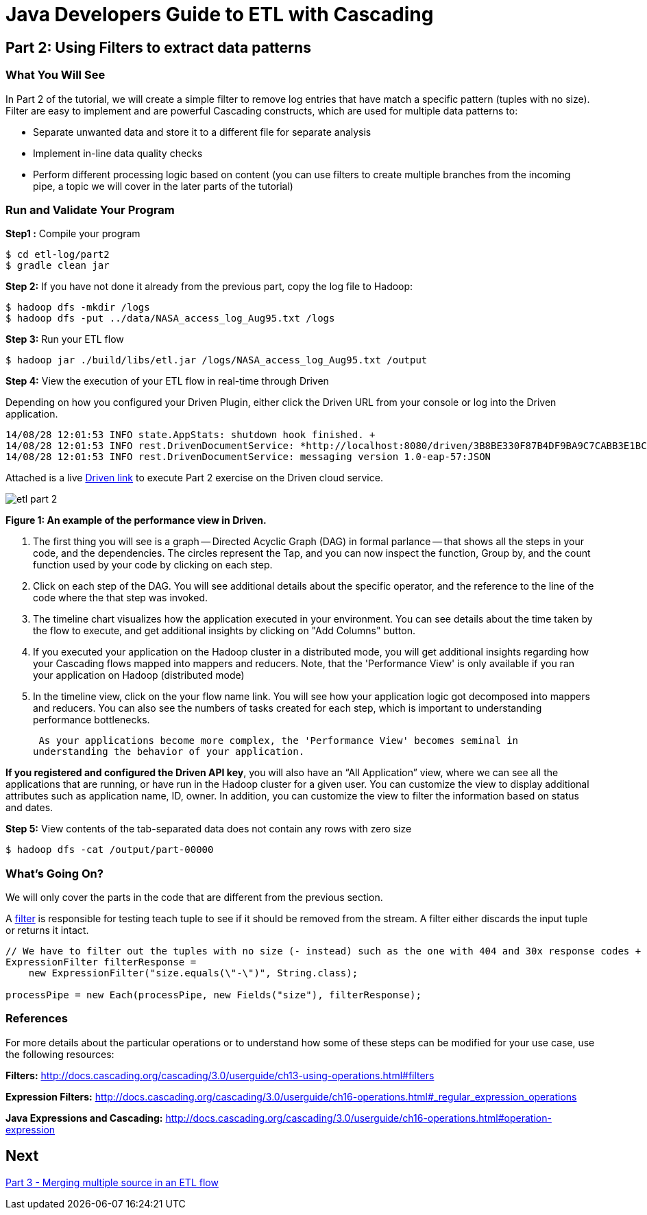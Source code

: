 = Java Developers Guide to ETL with Cascading

== Part 2: Using Filters to extract data patterns
 
=== What You Will See 
In Part 2 of the tutorial, we will create a simple filter to remove log entries
 that have match a specific pattern (tuples with no size). Filter are easy to implement and are powerful Cascading constructs, 
 which are used for multiple data patterns to:

* Separate unwanted data and store it to a different file for separate analysis
* Implement in-line data quality checks
* Perform different processing logic based on content (you can use 
filters to create multiple branches from the incoming pipe, 
a topic we will cover in the later parts of the tutorial)
 
=== Run and Validate Your Program
 
*Step1 :* Compile your program
 
    $ cd etl-log/part2 
    $ gradle clean jar
 
*Step 2:* If you have not done it already from the previous part, copy the log file to Hadoop:
 
    $ hadoop dfs -mkdir /logs 
    $ hadoop dfs -put ../data/NASA_access_log_Aug95.txt /logs
 
*Step 3:* Run your ETL flow
 
    $ hadoop jar ./build/libs/etl.jar /logs/NASA_access_log_Aug95.txt /output
 
*Step 4:* View the execution of your ETL flow in real-time through Driven

Depending on how you configured your Driven Plugin, either click the Driven 
URL from your console or log into the Driven application.

    
    14/08/28 12:01:53 INFO state.AppStats: shutdown hook finished. +
    14/08/28 12:01:53 INFO rest.DrivenDocumentService: *http://localhost:8080/driven/3B8BE330F87B4DF9BA9C7CABB3E1BC16* +
    14/08/28 12:01:53 INFO rest.DrivenDocumentService: messaging version 1.0-eap-57:JSON
 
Attached is a live http://showcase.cascading.io/index.html#/apps/12561E6ACB07406ABF949B309CFB07CF[Driven link]
 to execute Part 2 exercise on the Driven cloud service.
 
image:etl-part-2.png[]

*Figure 1: An example of the performance view in Driven.*

1. The first thing you will see is a graph -- Directed Acyclic Graph (DAG) in
formal parlance -- that shows all the steps in your code, and the dependencies.
The circles represent the Tap, and you can now inspect the function, Group by,
and the count function used by your code by clicking on each step.
2. Click on each step of the DAG. You will see additional details about the specific
operator, and the reference to  the line of the code where the that step was
invoked.
3. The timeline chart visualizes how the application executed in your environment. You
can see details about the time taken by the flow to execute, and get additional
insights by clicking on "Add Columns" button.
4. If you executed your application on the Hadoop cluster in a distributed mode,
you will get additional insights regarding how your Cascading flows mapped into mappers
and reducers. Note, that the 'Performance View' is only available if you ran your
application on Hadoop (distributed mode)
5. In the timeline view, click on the your flow name link. You will see how
 your application logic got decomposed into mappers and reducers. You can also see the 
 numbers of tasks created for each step, which is important to understanding performance
 bottlenecks.

 As your applications become more complex, the 'Performance View' becomes seminal in
understanding the behavior of your application.

*If you registered and configured the Driven API key*, you will also have an
“All Application” view, where we can see all the applications that are
running, or have run in the Hadoop cluster for a given user. You can customize
the view to display additional attributes such as application name, ID,
owner. In addition, you can customize the view to filter the information
based on status and dates.

*Step 5:* View contents of the tab-separated data does not contain any rows with zero size
 
    $ hadoop dfs -cat /output/part-00000
 
=== What’s Going On?
 
We will only cover the parts in the code that are different from the previous section.
 
A http://docs.cascading.org/cascading/3.0/javadoc/cascading-core/cascading/operation/Filter.html[filter] is
responsible for testing teach tuple to see if it should be removed from the stream. A filter 
either discards the input tuple or returns it intact.
 
[source,java]
----
// We have to filter out the tuples with no size (- instead) such as the one with 404 and 30x response codes +
ExpressionFilter filterResponse = 
    new ExpressionFilter("size.equals(\"-\")", String.class); 

processPipe = new Each(processPipe, new Fields("size"), filterResponse);
----

=== References
 
For more details about the particular operations or to understand how 
some of these steps can be modified for your use case, use the following resources:
 
*Filters:* http://docs.cascading.org/cascading/3.0/userguide/ch13-using-operations.html#filters
 
*Expression Filters:* http://docs.cascading.org/cascading/3.0/userguide/ch16-operations.html#_regular_expression_operations
 
*Java Expressions and Cascading:* http://docs.cascading.org/cascading/3.0/userguide/ch16-operations.html#operation-expression

== Next
link:part3.html[Part 3 - Merging multiple source in an ETL flow]


